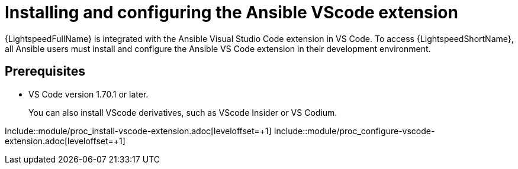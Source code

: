 ifdef::context[:parent-context-of-configuring-with-code-assistant: {context}]

:_content-type: ASSEMBLY

[id="configuring-with-code-assistant_{context}"]

= Installing and configuring the Ansible VScode extension

:context: configuring-with-code-assistant

[role="_abstract"]
{LightspeedFullName} is integrated with the Ansible Visual Studio Code extension in VS Code. To access {LightspeedShortName}, all Ansible users must install and configure the Ansible VS Code extension in their development environment. 

== Prerequisites

* VS Code version 1.70.1 or later. 
+
You can also install VScode derivatives, such as VScode Insider or VS Codium. 

Include::module/proc_install-vscode-extension.adoc[leveloffset=+1]
Include::module/proc_configure-vscode-extension.adoc[leveloffset=+1]



ifdef::parent-context[:context: {parent-context}]
ifndef::parent-context[:!context:]


